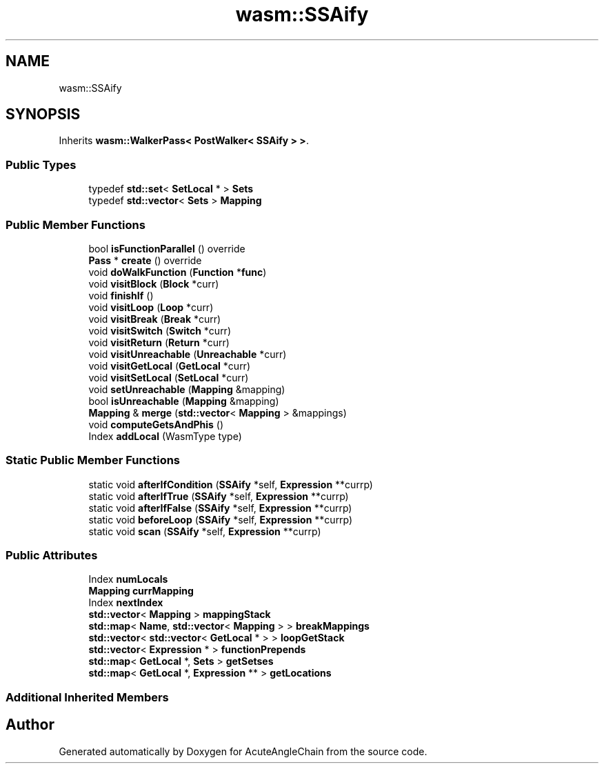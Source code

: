 .TH "wasm::SSAify" 3 "Sun Jun 3 2018" "AcuteAngleChain" \" -*- nroff -*-
.ad l
.nh
.SH NAME
wasm::SSAify
.SH SYNOPSIS
.br
.PP
.PP
Inherits \fBwasm::WalkerPass< PostWalker< SSAify > >\fP\&.
.SS "Public Types"

.in +1c
.ti -1c
.RI "typedef \fBstd::set\fP< \fBSetLocal\fP * > \fBSets\fP"
.br
.ti -1c
.RI "typedef \fBstd::vector\fP< \fBSets\fP > \fBMapping\fP"
.br
.in -1c
.SS "Public Member Functions"

.in +1c
.ti -1c
.RI "bool \fBisFunctionParallel\fP () override"
.br
.ti -1c
.RI "\fBPass\fP * \fBcreate\fP () override"
.br
.ti -1c
.RI "void \fBdoWalkFunction\fP (\fBFunction\fP *\fBfunc\fP)"
.br
.ti -1c
.RI "void \fBvisitBlock\fP (\fBBlock\fP *curr)"
.br
.ti -1c
.RI "void \fBfinishIf\fP ()"
.br
.ti -1c
.RI "void \fBvisitLoop\fP (\fBLoop\fP *curr)"
.br
.ti -1c
.RI "void \fBvisitBreak\fP (\fBBreak\fP *curr)"
.br
.ti -1c
.RI "void \fBvisitSwitch\fP (\fBSwitch\fP *curr)"
.br
.ti -1c
.RI "void \fBvisitReturn\fP (\fBReturn\fP *curr)"
.br
.ti -1c
.RI "void \fBvisitUnreachable\fP (\fBUnreachable\fP *curr)"
.br
.ti -1c
.RI "void \fBvisitGetLocal\fP (\fBGetLocal\fP *curr)"
.br
.ti -1c
.RI "void \fBvisitSetLocal\fP (\fBSetLocal\fP *curr)"
.br
.ti -1c
.RI "void \fBsetUnreachable\fP (\fBMapping\fP &mapping)"
.br
.ti -1c
.RI "bool \fBisUnreachable\fP (\fBMapping\fP &mapping)"
.br
.ti -1c
.RI "\fBMapping\fP & \fBmerge\fP (\fBstd::vector\fP< \fBMapping\fP > &mappings)"
.br
.ti -1c
.RI "void \fBcomputeGetsAndPhis\fP ()"
.br
.ti -1c
.RI "Index \fBaddLocal\fP (WasmType type)"
.br
.in -1c
.SS "Static Public Member Functions"

.in +1c
.ti -1c
.RI "static void \fBafterIfCondition\fP (\fBSSAify\fP *self, \fBExpression\fP **currp)"
.br
.ti -1c
.RI "static void \fBafterIfTrue\fP (\fBSSAify\fP *self, \fBExpression\fP **currp)"
.br
.ti -1c
.RI "static void \fBafterIfFalse\fP (\fBSSAify\fP *self, \fBExpression\fP **currp)"
.br
.ti -1c
.RI "static void \fBbeforeLoop\fP (\fBSSAify\fP *self, \fBExpression\fP **currp)"
.br
.ti -1c
.RI "static void \fBscan\fP (\fBSSAify\fP *self, \fBExpression\fP **currp)"
.br
.in -1c
.SS "Public Attributes"

.in +1c
.ti -1c
.RI "Index \fBnumLocals\fP"
.br
.ti -1c
.RI "\fBMapping\fP \fBcurrMapping\fP"
.br
.ti -1c
.RI "Index \fBnextIndex\fP"
.br
.ti -1c
.RI "\fBstd::vector\fP< \fBMapping\fP > \fBmappingStack\fP"
.br
.ti -1c
.RI "\fBstd::map\fP< \fBName\fP, \fBstd::vector\fP< \fBMapping\fP > > \fBbreakMappings\fP"
.br
.ti -1c
.RI "\fBstd::vector\fP< \fBstd::vector\fP< \fBGetLocal\fP * > > \fBloopGetStack\fP"
.br
.ti -1c
.RI "\fBstd::vector\fP< \fBExpression\fP * > \fBfunctionPrepends\fP"
.br
.ti -1c
.RI "\fBstd::map\fP< \fBGetLocal\fP *, \fBSets\fP > \fBgetSetses\fP"
.br
.ti -1c
.RI "\fBstd::map\fP< \fBGetLocal\fP *, \fBExpression\fP ** > \fBgetLocations\fP"
.br
.in -1c
.SS "Additional Inherited Members"


.SH "Author"
.PP 
Generated automatically by Doxygen for AcuteAngleChain from the source code\&.
